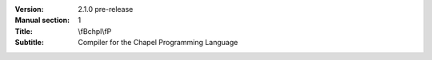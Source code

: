 
:Version: 2.1.0 pre-release
:Manual section: 1
:Title: \\fBchpl\\fP
:Subtitle: Compiler for the Chapel Programming Language
